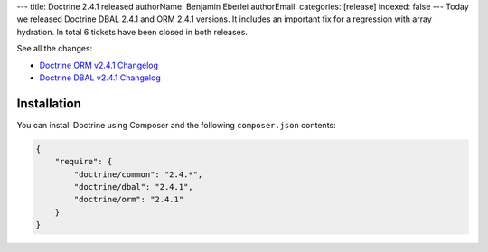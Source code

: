 ---
title: Doctrine 2.4.1 released
authorName: Benjamin Eberlei 
authorEmail: 
categories: [release]
indexed: false
---
Today we released Doctrine DBAL 2.4.1 and ORM 2.4.1 versions.
It includes an important fix for a regression with array hydration.
In total 6 tickets have been closed in both releases.

See all the changes:

- `Doctrine ORM v2.4.1 Changelog
  <http://www.doctrine-project.org/jira/browse/DDC/fixforversion/10528>`_
- `Doctrine DBAL v2.4.1 Changelog
  <http://www.doctrine-project.org/jira/browse/DBAL/fixforversion/10527>`_

Installation
------------

You can install Doctrine using Composer and the following ``composer.json``
contents:

.. code-block:: json

    {
        "require": {
            "doctrine/common": "2.4.*",
            "doctrine/dbal": "2.4.1",
            "doctrine/orm": "2.4.1"
        }
    }
